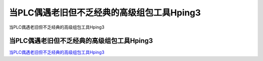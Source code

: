 当PLC偶遇老旧但不乏经典的高级组包工具Hping3
===========================

当PLC偶遇老旧但不乏经典的高级组包工具Hping3


当PLC偶遇老旧但不乏经典的高级组包工具Hping3
-----------------

`当PLC偶遇老旧但不乏经典的高级组包工具Hping3`_


.. _当PLC偶遇老旧但不乏经典的高级组包工具Hping3: https://www.freebuf.com/vuls/230453.html



